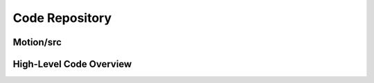 Code Repository
================
Motion/src
----------
High-Level Code Overview
------------------------
